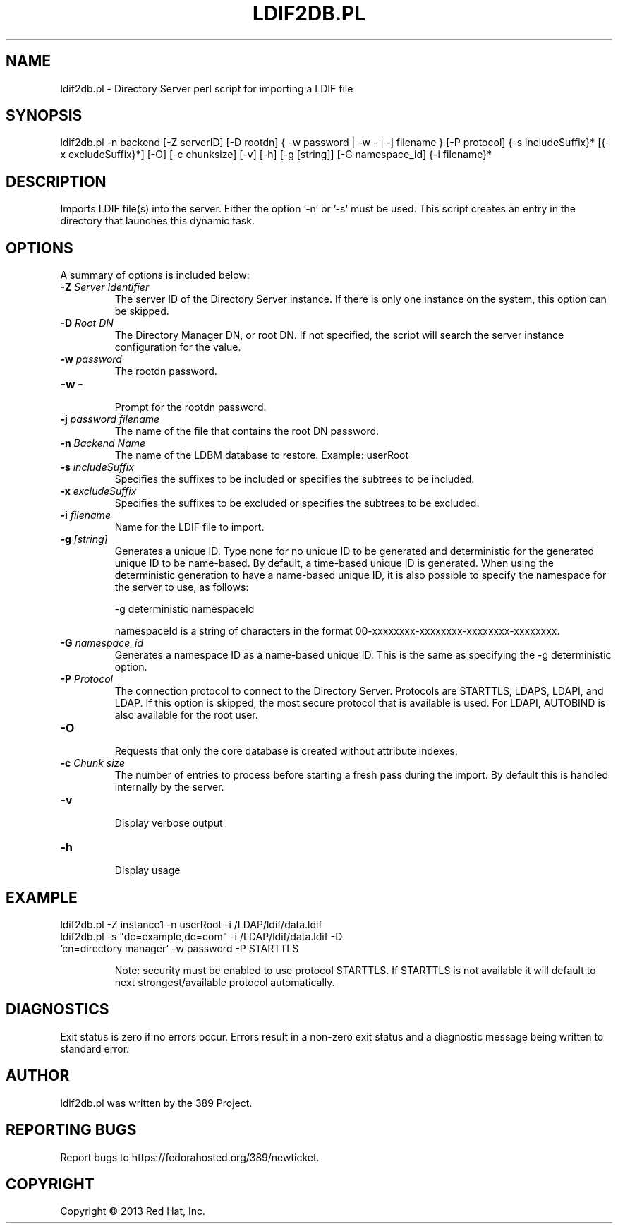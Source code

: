 .\"                                      Hey, EMACS: -*- nroff -*-
.\" First parameter, NAME, should be all caps
.\" Second parameter, SECTION, should be 1-8, maybe w/ subsection
.\" other parameters are allowed: see man(7), man(1)
.TH LDIF2DB.PL 8 "Mar 5, 2013"
.\" Please adjust this date whenever revising the manpage.
.\"
.\" Some roff macros, for reference:
.\" .nh        disable hyphenation
.\" .hy        enable hyphenation
.\" .ad l      left justify
.\" .ad b      justify to both left and right margins
.\" .nf        disable filling
.\" .fi        enable filling
.\" .br        insert line break
.\" .sp <n>    insert n+1 empty lines
.\" for manpage-specific macros, see man(7)
.SH NAME 
ldif2db.pl - Directory Server perl script for importing a LDIF file
.SH SYNOPSIS
ldif2db.pl \-n backend [\-Z serverID] [\-D rootdn] { \-w password | \-w \- | \-j filename } [\-P protocol] {\-s includeSuffix}* [{\-x excludeSuffix}*] [\-O] [\-c chunksize] [\-v] [\-h] [\-g [string]] [\-G namespace_id] {\-i filename}*
.SH DESCRIPTION
Imports LDIF file(s) into the server. Either the option '\-n' or '\-s' must be used.  This script creates an entry in the directory that launches this dynamic task.
.SH OPTIONS
A summary of options is included below:
.TP
.B \fB\-Z\fR \fIServer Identifier\fR
The server ID of the Directory Server instance.  If there is only 
one instance on the system, this option can be skipped.
.TP
.B \fB\-D\fR \fIRoot DN\fR
The Directory Manager DN, or root DN.  If not specified, the script will 
search the server instance configuration for the value.
.TP
.B \fB\-w\fR \fIpassword\fR
The rootdn password.
.TP
.B \fB\-w \-\fR 
.br
Prompt for the rootdn password.
.TP
.B \fB\-j\fR \fIpassword filename\fR
The name of the file that contains the root DN password.
.TP
.B \fB\-n\fR \fIBackend Name\fR
The name of the LDBM database to restore.  Example: userRoot
.TP
.B \fB\-s\fR \fIincludeSuffix\fR
Specifies the suffixes to be included or specifies the subtrees to be included. 
.TP
.B \fB\-x\fR \fIexcludeSuffix\fR
Specifies the suffixes to be excluded or specifies the subtrees to be excluded. 
.TP
.B \fB\-i\fR \fIfilename\fR
Name for the LDIF file to import.
.TP
.B \fB\-g\fR \fI[string]\fR
Generates a unique ID. Type none for no unique ID to be generated and deterministic for the generated unique ID to be name-based. By default, a time-based unique ID is generated.  When using the deterministic generation to have a name-based unique ID, it is also possible to specify the namespace for the server to use, as follows:

\-g deterministic namespaceId

namespaceId is a string of characters in the format 00-xxxxxxxx-xxxxxxxx-xxxxxxxx-xxxxxxxx. 
.TP
.B \fB\-G\fR \fInamespace_id\fR
Generates a namespace ID as a name-based unique ID. This is the same as specifying the \-g deterministic option. 
.TP
.B \fB\-P\fR \fIProtocol\fR
The connection protocol to connect to the Directory Server.  Protocols are STARTTLS, LDAPS, LDAPI, and LDAP.
If this option is skipped, the most secure protocol that is available is used.  For LDAPI, AUTOBIND is also
available for the root user.
.TP
.B \fB\-O\fR 
.br
Requests that only the core database is created without attribute indexes.
.TP
.B \fB\-c\fR \fIChunk size\fR
The number of entries to process before starting a fresh pass during the import.  By default this is handled internally by the server.
.TP
.B \fB\-v\fR 
.br
Display verbose output
.TP
.B \fB\-h\fR 
.br
Display usage
.SH EXAMPLE
.TP
ldif2db.pl \-Z instance1 \-n userRoot \-i /LDAP/ldif/data.ldif
.TP
ldif2db.pl \-s "dc=example,dc=com" \-i /LDAP/ldif/data.ldif \-D 'cn=directory manager' \-w password  \-P STARTTLS

Note: security must be enabled to use protocol STARTTLS.  If STARTTLS is not available it will default to next strongest/available protocol automatically.
.SH DIAGNOSTICS
Exit status is zero if no errors occur.  Errors result in a 
non-zero exit status and a diagnostic message being written 
to standard error.
.SH AUTHOR
ldif2db.pl was written by the 389 Project.
.SH "REPORTING BUGS"
Report bugs to https://fedorahosted.org/389/newticket.
.SH COPYRIGHT
Copyright \(co 2013 Red Hat, Inc.
